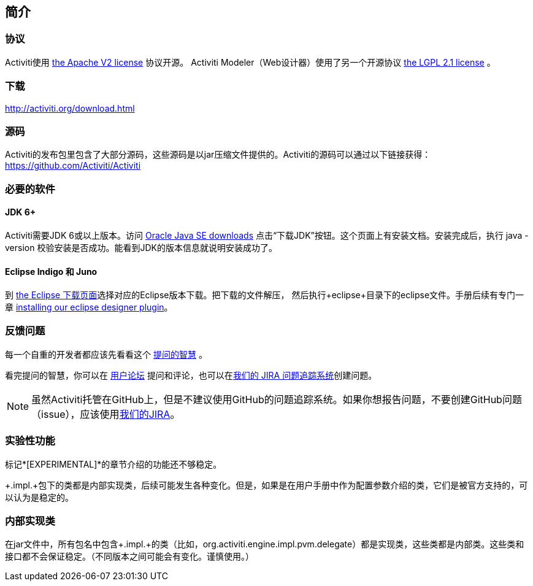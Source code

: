 
== 简介

[[license]]

=== 协议

Activiti使用 link:$$http://www.apache.org/licenses/LICENSE-2.0.html$$[the Apache V2 license] 协议开源。
Activiti Modeler（Web设计器）使用了另一个开源协议 link:$$http://opensource.org/licenses/LGPL-2.1$$[the LGPL 2.1 license] 。

[[download]]

=== 下载

link:$$http://activiti.org/download.html$$[http://activiti.org/download.html]

[[sources]]

=== 源码

Activiti的发布包里包含了大部分源码，这些源码是以jar压缩文件提供的。Activiti的源码可以通过以下链接获得：
link:$$https://github.com/Activiti/Activiti$$[https://github.com/Activiti/Activiti]


[[required.software]]

=== 必要的软件

==== JDK 6+

Activiti需要JDK 6或以上版本。访问 link:$$http://www.oracle.com/technetwork/java/javase/downloads/index.html$$[Oracle Java SE downloads] 点击“下载JDK”按钮。这个页面上有安装文档。安装完成后，执行 +java -version+ 校验安装是否成功。能看到JDK的版本信息就说明安装成功了。


==== Eclipse Indigo 和 Juno

到 link:$$http://www.eclipse.org/downloads/$$[the Eclipse 下载页面]选择对应的Eclipse版本下载。把下载的文件解压，
然后执行+eclipse+目录下的eclipse文件。手册后续有专门一章 <<eclipseDesignerInstallation,installing our eclipse designer plugin>>。


[[reporting.problems]]

=== 反馈问题

每一个自重的开发者都应该先看看这个 link:$$http://www.catb.org/~esr/faqs/smart-questions.html$$[提问的智慧] 。


看完提问的智慧，你可以在 link:$$http://forums.activiti.org/en/viewforum.php?f=3$$[用户论坛] 提问和评论，也可以在link:$$https://activiti.atlassian.net$$[我们的 JIRA 问题追踪系统]创建问题。

[NOTE]
====

虽然Activiti托管在GitHub上，但是不建议使用GitHub的问题追踪系统。如果你想报告问题，不要创建GitHub问题（issue），应该使用link:$$https://activiti.atlassian.net$$[我们的JIRA]。

====

[[experimental]]

=== 实验性功能

标记*[EXPERIMENTAL]*的章节介绍的功能还不够稳定。


+.impl.+包下的类都是内部实现类，后续可能发生各种变化。但是，如果是在用户手册中作为配置参数介绍的类，它们是被官方支持的，可以认为是稳定的。


[[internal]]

=== 内部实现类

在jar文件中，所有包名中包含+.impl.+的类（比如，++org.activiti.engine.impl.pvm.delegate++）都是实现类，这些类都是内部类。这些类和接口都不会保证稳定。（不同版本之间可能会有变化。谨慎使用。）
